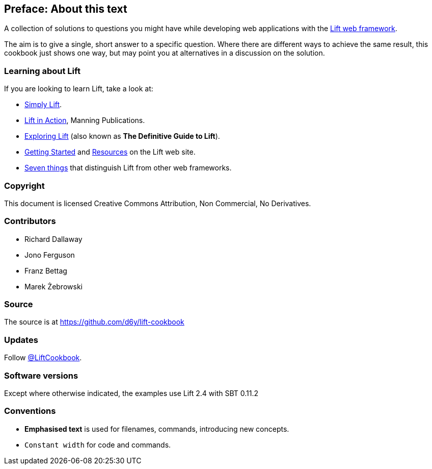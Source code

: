 :bookseries: cookbook
Preface: About this text
------------------------

A collection of solutions to questions you might have while developing
web applications with the http://www.liftweb.net[Lift web framework].

The aim is to give a single, short answer to a specific question. Where
there are different ways to achieve the same result, this cookbook just
shows one way, but may point you at alternatives in a discussion on the
solution.

Learning about Lift
~~~~~~~~~~~~~~~~~~~

If you are looking to learn Lift, take a look at:

* http://simply.liftweb.net/[Simply Lift].
* http://www.manning.com/perrett/[Lift in Action], Manning Publications.
* http://exploring.liftweb.net/[Exploring Lift] (also known as *The
Definitive Guide to Lift*).
* http://liftweb.net/getting_started[Getting Started] and
http://www.assembla.com/spaces/liftweb/wiki/Resources[Resources] on the
Lift web site.
* http://seventhings.liftweb.net/[Seven things] that distinguish Lift
from other web frameworks.

Copyright
~~~~~~~~~

This document is licensed Creative Commons Attribution, Non Commercial,
No Derivatives.

Contributors
~~~~~~~~~~~~

* Richard Dallaway
* Jono Ferguson
* Franz Bettag
* Marek Żebrowski

Source
~~~~~~

The source is at
https://github.com/d6y/lift-cookbook[https://github.com/d6y/lift-cookbook]

Updates
~~~~~~~

Follow https://twitter.com/#!/liftcookbook[@LiftCookbook].

Software versions
~~~~~~~~~~~~~~~~~

Except where otherwise indicated, the examples use Lift 2.4 with SBT
0.11.2

Conventions
~~~~~~~~~~~

* *Emphasised text* is used for filenames, commands, introducing new
concepts.
* `Constant width` for code and commands.

